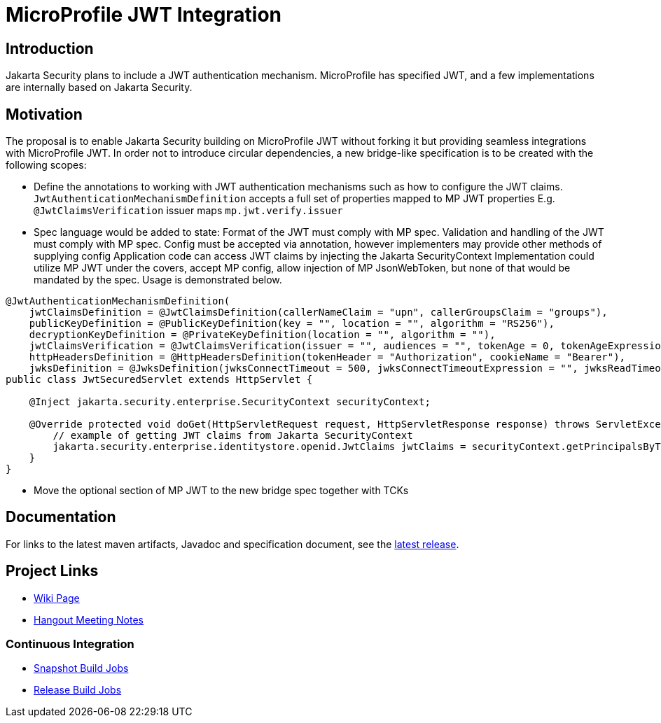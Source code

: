 //
// Copyright (c) 2016-2020 Contributors to the Eclipse Foundation
//
// See the NOTICES file(s) distributed with this work for additional
// information regarding copyright ownership.
//
// Licensed under the Apache License, Version 2.0 (the "License");
// you may not use this file except in compliance with the License.
// You may obtain a copy of the License at
//
//     http://www.apache.org/licenses/LICENSE-2.0
//
// Unless required by applicable law or agreed to in writing, software
// distributed under the License is distributed on an "AS IS" BASIS,
// WITHOUT WARRANTIES OR CONDITIONS OF ANY KIND, either express or implied.
// See the License for the specific language governing permissions and
// limitations under the License.
//

# MicroProfile JWT Integration 

## Introduction

Jakarta Security plans to include a JWT authentication mechanism. MicroProfile has specified JWT, and a few implementations are internally based on Jakarta Security.


## Motivation
The proposal is to enable Jakarta Security building on MicroProfile JWT without forking it but providing seamless integrations with MicroProfile JWT. 
In order not to introduce circular dependencies, a new bridge-like specification is to be created with the following scopes:

* Define the annotations to working with JWT authentication mechanisms such as how to configure the JWT claims.
`JwtAuthenticationMechanismDefinition` accepts a full set of properties mapped to MP JWT properties
E.g. `@JwtClaimsVerification` issuer maps `mp.jwt.verify.issuer`
* Spec language would be added to state:
Format of the JWT must comply with MP spec.
Validation and handling of the JWT must comply with MP spec.
Config must be accepted via annotation, however implementers may provide other methods of supplying config
Application code can access JWT claims by injecting the Jakarta SecurityContext
Implementation could utilize MP JWT under the covers, accept MP config, allow injection of MP JsonWebToken, but none of that would be mandated by the spec.
Usage is demonstrated below.

```
@JwtAuthenticationMechanismDefinition(
    jwtClaimsDefinition = @JwtClaimsDefinition(callerNameClaim = "upn", callerGroupsClaim = "groups"),
    publicKeyDefinition = @PublicKeyDefinition(key = "", location = "", algorithm = "RS256"),
    decryptionKeyDefinition = @PrivateKeyDefinition(location = "", algorithm = ""),
    jwtClaimsVerification = @JwtClaimsVerification(issuer = "", audiences = "", tokenAge = 0, tokenAgeExpression = "", clockSkew = 0, clockSkewExpression = ""),
    httpHeadersDefinition = @HttpHeadersDefinition(tokenHeader = "Authorization", cookieName = "Bearer"),
    jwksDefinition = @JwksDefinition(jwksConnectTimeout = 500, jwksConnectTimeoutExpression = "", jwksReadTimeout = 500, jwksReadTimeoutExpression = ""))
public class JwtSecuredServlet extends HttpServlet {

    @Inject jakarta.security.enterprise.SecurityContext securityContext;

    @Override protected void doGet(HttpServletRequest request, HttpServletResponse response) throws ServletException, IOException {
        // example of getting JWT claims from Jakarta SecurityContext
        jakarta.security.enterprise.identitystore.openid.JwtClaims jwtClaims = securityContext.getPrincipalsByType(...);
    }
}
```
* Move the optional section of MP JWT to the new bridge spec together with TCKs

## Documentation

For links to the latest maven artifacts, Javadoc and specification document, see the link:https://github.com/eclipse/microprofile-jwt-integration/releases/latest[latest release].

## Project Links
* https://wiki.eclipse.org/MicroProfile/JWT_Auth[Wiki Page]
* https://docs.google.com/document/d/13nIVDJ6uxen7d57rxyARX8-vqsf3HTvC6hHnhitGZ0w/edit[Hangout Meeting Notes]

### Continuous Integration
* https://ci.eclipse.org/microprofile/job/jwt-integration-maven-snapshots/[Snapshot Build Jobs]
* https://ci.eclipse.org/microprofile/job/MicroProfile%20Releases/[Release Build Jobs]

